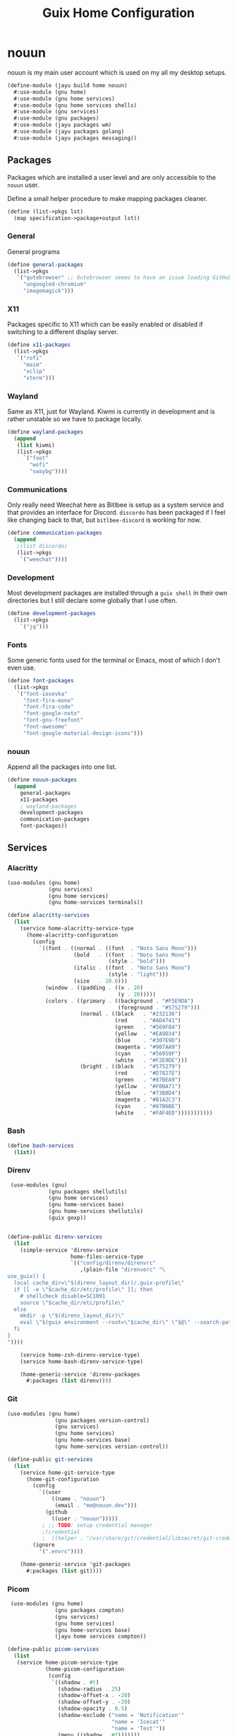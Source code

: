 #+TITLE: Guix Home Configuration
#+PROPERTY: header-args :mkdirp yes


* nouun

nouun is my main user account which is used on my all my
desktop setups.

#+BEGIN_SRC scheme :tangle ../jayu/build/home/nouun.scm
  (define-module (jayu build home nouun)
    #:use-module (gnu home)
    #:use-module (gnu home services)
    #:use-module (gnu home services shells)
    #:use-module (gnu services)
    #:use-module (gnu packages)
    #:use-module (jayu packages wm)
    #:use-module (jayu packages golang)
    #:use-module (jayu packages messaging))

#+END_SRC


** Packages

Packages which are installed a user level and are only
accessible to the =nouun= user.

Define a small helper procedure to make mapping packages
cleaner.

#+BEGIN_SRC scheme :tangle ../jayu/build/home/nouun.scm
  (define (list->pkgs lst)
    (map specification->package+output lst))
#+END_SRC


*** General

General programs

#+BEGIN_SRC scheme :tangle ../jayu/build/home/nouun.scm
  (define general-packages
    (list->pkgs
     `("qutebrowser" ;; Qutebrowser seems to have an issue loading GitHub.
       "ungoogled-chromium"
       "imagemagick")))
#+END_SRC


*** X11

Packages specific to X11 which can be easily enabled or
disabled if switching to a different display server.

#+BEGIN_SRC scheme :tangle ../jayu/build/home/nouun.scm
  (define x11-packages
    (list->pkgs
     `("rofi"
       "maim"
       "xclip"
       "xterm")))
#+END_SRC


*** Wayland

Same as X11, just for Wayland. Kiwmi is currently in
development and is rather unstable so we have to package
locally.

#+BEGIN_SRC scheme :tangle ../jayu/build/home/nouun.scm
  (define wayland-packages
    (append
     (list kiwmi)
     (list->pkgs
       `("foot"
         "wofi"
         "swaybg"))))
#+END_SRC


*** Communications

Only really need Weechat here as Bitlbee is setup as a system
service and that provides an interface for Discord. =discordo=
has been packaged if I feel like changing back to that, but
=bitlbee-discord= is working for now.

#+BEGIN_SRC scheme :tangle ../jayu/build/home/nouun.scm
  (define communication-packages
    (append
     ;(list discordo)
     (list->pkgs
      `("weechat"))))
#+END_SRC


*** Development

Most development packages are installed through a =guix shell=
in their own directories but I still declare some globally
that I use often.

#+BEGIN_SRC scheme :tangle ../jayu/build/home/nouun.scm
  (define development-packages
    (list->pkgs
      `("jq")))
#+END_SRC


*** Fonts

Some generic fonts used for the terminal or Emacs, most of
which I don't even use.

#+BEGIN_SRC scheme :tangle ../jayu/build/home/nouun.scm
  (define font-packages
    (list->pkgs
     `("font-iosevka"
       "font-fira-mono"
       "font-fira-code"
       "font-google-noto"
       "font-gnu-freefont"
       "font-awesome"
       "font-google-material-design-icons")))
#+END_SRC


*** nouun

Append all the packages into one list.

#+BEGIN_SRC scheme :tangle ../jayu/build/home/nouun.scm
  (define nouun-packages
    (append
      general-packages
      x11-packages
      ; wayland-packages
      development-packages
      communication-packages
      font-packages))
#+END_SRC

** Services

*** Alacritty

#+BEGIN_SRC scheme :tangle ../jayu/build/home/nouun.scm
  (use-modules (gnu home)
               (gnu services)
               (gnu home services)
               (gnu home-services terminals))

  (define alacritty-services
    (list
      (service home-alacritty-service-type
        (home-alacritty-configuration
          (config
            `((font . ((normal . ((font  . "Noto Sans Mono")))
                       (bold   . ((font  . "Noto Sans Mono")
                                  (style . "bold")))
                       (italic . ((font  . "Noto Sans Mono")
                                  (style . "light")))
                       (size   . 10.0)))
              (window . ((padding . ((x . 20)
                                     (y . 20)))))
              (colors . ((primary . ((background . "#F5E9DA")
                                     (foreground . "#575279")))
                         (normal . ((black   . "#232136")
                                    (red     . "#AD4741")
                                    (green   . "#569F84")
                                    (yellow  . "#EA9D34")
                                    (blue    . "#307E9D")
                                    (magenta . "#907AA9")
                                    (cyan    . "#56959F")
                                    (white   . "#F2E9DE")))
                         (bright . ((black   . "#575279")
                                    (red     . "#D7827E")
                                    (green   . "#87BEA9")
                                    (yellow  . "#F0BA71")
                                    (blue    . "#73B8D4")
                                    (magenta . "#B1A2C3")
                                    (cyan    . "#87B6BE")
                                    (white   . "#FAF4ED")))))))))))
#+END_SRC


*** Bash

#+BEGIN_SRC scheme :tangle ../jayu/build/home/nouun.scm
  (define bash-services
    (list))
#+END_SRC


*** Direnv

#+BEGIN_SRC scheme :tangle ../jayu/build/home/nouun.scm
  (use-modules (gnu)
              (gnu packages shellutils)
              (gnu home services)
              (gnu home-services base)
              (gnu home-services shellutils)
              (guix gexp))


 (define-public direnv-services
   (list
     (simple-service 'direnv-service
                     home-files-service-type
                     `(("config/direnv/direnvrc"
                        ,(plain-file "direnverc" "\
 use_guix() {
   local cache_dir=\"$(direnv_layout_dir)/.guix-profile\"
   if [[ -e \"$cache_dir/etc/profile\" ]]; then
     # shellcheck disable=SC1091
     source \"$cache_dir/etc/profile\"
   else
     mkdir -p \"$(direnv_layout_dir)\"
     eval \"$(guix environment --root=\"$cache_dir\" \"$@\" --search-paths)\"
   fi
 }
 "))))

     (service home-zsh-direnv-service-type)
     (service home-bash-direnv-service-type)

     (home-generic-service 'direnv-packages
       #:packages (list direnv))))
#+END_SRC


*** Git

#+BEGIN_SRC scheme :tangle ../jayu/build/home/nouun.scm
  (use-modules (gnu home)
                 (gnu packages version-control)
                 (gnu services)
                 (gnu home services)
                 (gnu home-services base)
                 (gnu home-services version-control))

  (define-public git-services
    (list
      (service home-git-service-type
        (home-git-configuration
          (config
            `((user
                ((name . "nouun") 
                 (email . "me@nouun.dev")))
              (github
                ((user . "nouun")))))
             ; ;; TODO: setup credential manager
             ;(credential
             ;  ((helper . "/usr/share/git/credential/libsecret/git-credential-libsecret")))))
          (ignore
            '(".envrc"))))

      (home-generic-service 'git-packages
        #:packages (list git))))
#+END_SRC


*** Picom

#+BEGIN_SRC scheme :tangle ../jayu/build/home/nouun.scm
   (use-modules (gnu home)
                 (gnu packages compton)
                 (gnu services)
                 (gnu home services)
                 (gnu home-services base)
                 (jayu home services compton))

  (define-public picom-services
    (list
     (service home-picom-service-type
              (home-picom-configuration
               (config
                `((shadow . #t)
                  (shadow-radius . 25)
                  (shadow-offset-x . -20)
                  (shadow-offset-y . -20)
                  (shadow-opacity . 0.5)
                  (shadow-exclude ("name = 'Notification'"
                                   "name = 'Icecat'"
                                   "name = 'Test'"))
                  (menu ((shadow . #f)))))))

     (home-generic-service 'picom-packages
      #:packages (list picom))))
#+END_SRC


*** Rofi

#+BEGIN_SRC scheme :tangle ../jayu/build/home/nouun.scm
  (use-modules (gnu home)
               (gnu services)
               (jayu home services xdisorg))

  (define-public rofi-services
    (list
     (service home-rofi-service-type
              (home-rofi-configuration
               (config
                `((kb-mode-next     . "Shift+Right")
                  (kb-mode-previous . "Shift+Left")
                  (columns          . 1)))
               (theme
                `((* ((fg-lighter . "rgba( 87,  82, 121,  70%)")
                      (fg         . "rgba( 87,  82, 121, 100%)")
                      (fg-darker  . "rgba( 35,  33,  54, 100%)")
                      (bg         . "rgba(245, 233, 218, 100%)")
                      (bg-darker  . "rgba(237, 215, 189, 100%)")
                      (bar        . "rgba(144, 122, 169, 100%)")))
                  (window ((background-color . @bg)
                           (border-color     . @bar)
                           (border           . (32 0 0 0))))
                  (mainbox ((children     . (sidebar inputbar
                                             dummy listview))
                            (background-color . @bg)
                            (padding          . 10)
                            (spacing          . 0)))
                  (sidebar ((background-color . transparent)
                            (spacing          . 0)))
                  (button ((background-color . @bg)
                           (text-color       . @fg)
                           (padding          . 10)
                           (cursor           . pointer)
                           (expand           . #f)))
                  (button.selected ((background-color . @bg-darker)
                                    (text-color       . @fg)))
                  (inputbar ((background-color . @bg)
                             (text-color       . @fg)
                             (padding          . 20)
                             (spacing          . 10)))
                  (prompt ((background-color . @fg)
                           (text-color       . @bg)
                           (enabled          . #f)))
                  (case-indicator entry ((background-color . @bg)
                                         (text-color       . @fg)))
                  (entry ((cursor . text)
                          (placeholder . "filter...")
                          (placeholder-color . @fg-lighter)))
                  (dummy ((background-color . transparent)
                          (expand           . #f)
                          (padding          . (5 0 0 0))))
                  (listview ((background-color . @bg)
                             (spacing          . 0)))
                  (element ((background-color . transparent)
                            (padding          . 10)
                            (cursor           . pointer)))
                  (element.selected.normal
                   element.selected.urgent
                   element.selected.active
                   element-text.selected ((background-color . @bg-darker)
                                          (text-color       . @fg)))
                  (element.normal.normal
                   element.normal.urgent
                   element.normal.active
                   element.alternate.normal
                   element.alternate.urgent
                   element.alternate.active ((background-color . @bg)
                                             (text-color       . @fg)))
                  (element-text ((background-color . transparent)
                                 (text-color . @fg)))))))))
#+END_SRC


*** ZSH

#+BEGIN_SRC scheme :tangle ../jayu/build/home/nouun.scm
  (use-modules (gnu home)
               (gnu packages shells)
               (gnu home-services shells)
               (gnu services)
               (gnu home services)
               (gnu home-services base)
               (gnu home-services shells)
               (gnu home-services shellutils))

  (define-public zsh-services
    (list
      (service home-zsh-service-type
        (home-zsh-configuration
          (environment-variables
            '(("HISTFILE" . "$XDG_CACHE_HOME/.zsh_hist")))
          (zshrc
            '("\
  guix() {
    case \"$1\" in
      locate) guix show $2 | \\
        grep location | \\
        xargs -n1 printf '(%s)' | \\
        sed -e 's/.*:)//g' -e 's/\\.scm.*)$/)/g' -e 's|/| |g' | \\
        xargs echo ;;
      ,*) command guix $@ ;;
    esac
  }

  view-log() {
    [ -d /tmp/view-log ] || mkdir /tmp/view-log
    cp $1 /tmp/view-log/log.gz
    gzip -d /tmp/view-log/log.gz
    cat /tmp/view-log/log
    rm /tmp/view-log/log
  }"))))

      (service home-zsh-plugin-manager-service-type)

      (home-generic-service 'zsh-packages
        #:packages (list zsh))))
#+END_SRC


*** nouun

#+BEGIN_SRC scheme :tangle ../jayu/build/home/nouun.scm
  (define nouun-services
    (append alacritty-services
            bash-services
            direnv-services
            git-services
            picom-services
            rofi-services
            zsh-services))
#+END_SRC

** Environment

#+BEGIN_SRC scheme :tangle ../jayu/build/home/nouun.scm
  (home-environment
   (packages nouun-packages)
   (services nouun-services))
#+END_SRC
